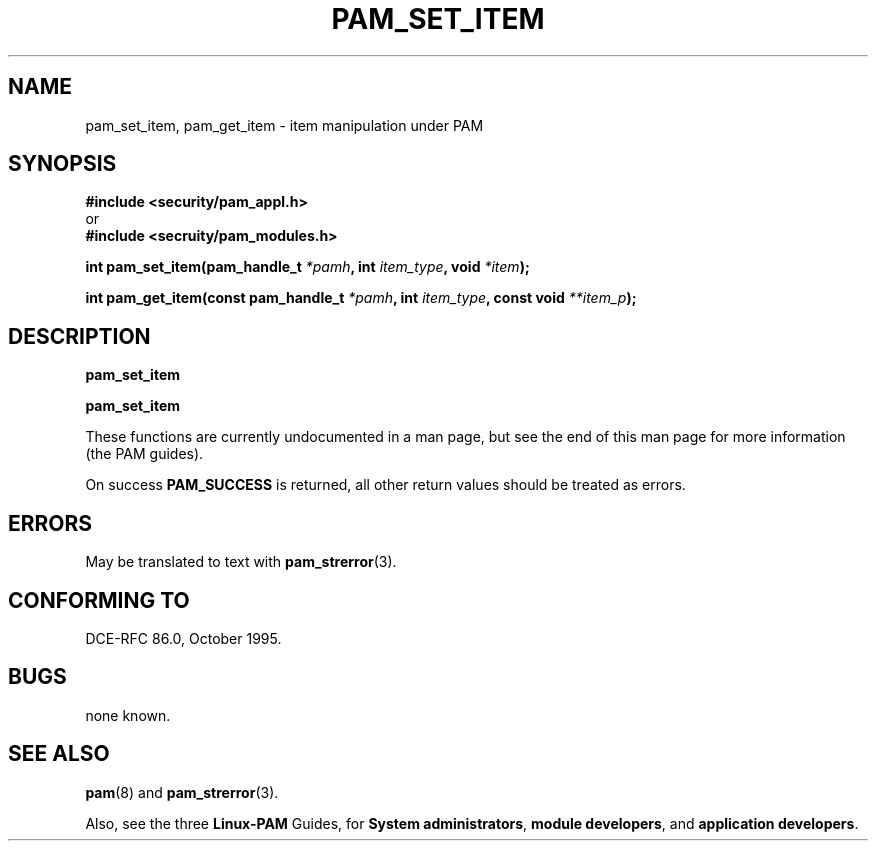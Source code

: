 .\" Hey Emacs! This file is -*- nroff -*- source.
.\" $Id$
.\" Copyright (c) Andrew G. Morgan 1996,1997 <morgan@kernel.org>
.TH PAM_SET_ITEM 3 "2001 Jan 21" "Linux-PAM" "App. Programmers' Manual"
.SH NAME

pam_set_item, pam_get_item \- item manipulation under PAM

.SH SYNOPSIS
.B #include <security/pam_appl.h>
.br
or
.br
.B #include <secruity/pam_modules.h>
.sp
.BI "int pam_set_item(pam_handle_t " *pamh ", int " item_type ", void " *item ");"
.sp
.BI "int pam_get_item(const pam_handle_t " *pamh ", int  " item_type ", const void " **item_p ");"
.sp 2
.SH DESCRIPTION
.B pam_set_item
.sp
.B pam_set_item

These functions are currently undocumented in a man page, but see the
end of this man page for more information (the PAM guides).

On success
.BR PAM_SUCCESS
is returned, all other return values should be treated as errors.

.SH ERRORS
May be translated to text with
.BR pam_strerror "(3). "

.SH "CONFORMING TO"
DCE-RFC 86.0, October 1995.

.SH BUGS
.sp 2
none known.

.SH "SEE ALSO"

.BR pam (8)
and
.BR pam_strerror "(3)."

Also, see the three
.BR Linux-PAM
Guides, for
.BR "System administrators" ", "
.BR "module developers" ", "
and
.BR "application developers" ". "
